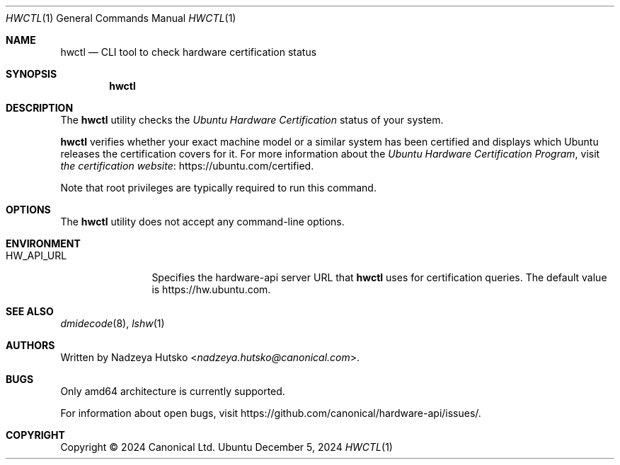 .Dd December 5, 2024
.Dt HWCTL 1
.Os Ubuntu
.Sh NAME
.Nm hwctl
.Nd CLI tool to check hardware certification status
.Sh SYNOPSIS
.Nm
.Sh DESCRIPTION
The
.Nm
utility checks the
.Em Ubuntu Hardware Certification
status of your system.
.Pp
.Nm
verifies whether your exact machine model
or a similar system has been certified and displays which Ubuntu
releases the certification covers for it.
For more information about the
.Em Ubuntu Hardware Certification Program ,
visit
.Lk https://ubuntu.com/certified "the certification website" .
.Pp
Note that root privileges are typically required to run this command.
.Sh OPTIONS
The
.Nm
utility does not accept any command-line options.
.Sh ENVIRONMENT
.Bl -tag -width "HW_API_URL" -compact
.It Ev HW_API_URL
Specifies the hardware-api server URL that
.Nm
uses for certification queries. The default value is
.Lk https://hw.ubuntu.com .
.El
.Sh SEE ALSO
.Xr dmidecode 8 ,
.Xr lshw 1
.Sh AUTHORS
Written by
.An Nadzeya Hutsko Aq Mt nadzeya.hutsko@canonical.com .
.Sh BUGS
Only amd64 architecture is currently supported.
.Pp
For information about open bugs, visit
.Lk https://github.com/canonical/hardware-api/issues/ .
.Sh COPYRIGHT
Copyright \(co 2024 Canonical Ltd.
